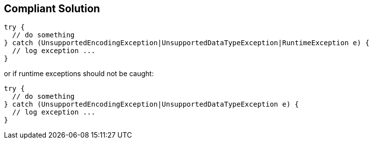 == Compliant Solution

[source,text]
----
try {
  // do something
} catch (UnsupportedEncodingException|UnsupportedDataTypeException|RuntimeException e) {
  // log exception ...
}
----

or if runtime exceptions should not be caught:

[source,text]
----
try {
  // do something
} catch (UnsupportedEncodingException|UnsupportedDataTypeException e) {
  // log exception ...
}
----
